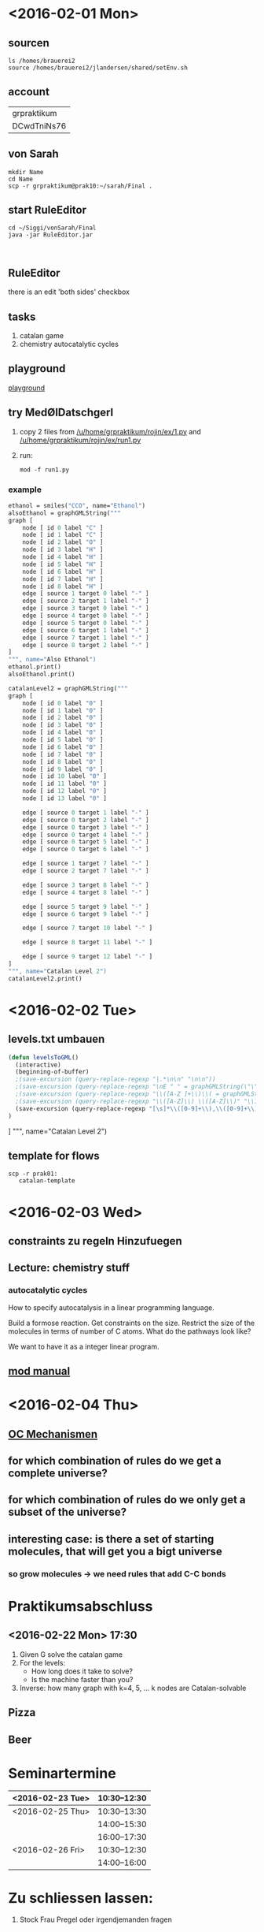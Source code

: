 * <2016-02-01 Mon>
** sourcen
#+NAME source mod stuff
#+BEGIN_SRC shell
ls /homes/brauerei2
source /homes/brauerei2/jlandersen/shared/setEnv.sh
#+END_SRC
** account
| grpraktikum |
| DCwdTniNs76 |
** von Sarah
#+NAME code von sarah
#+BEGIN_SRC shell
mkdir Name
cd Name
scp -r grpraktikum@prak10:~/sarah/Final .
#+END_SRC
** start RuleEditor
#+NAME start RuleEditor
#+BEGIN_SRC shell
cd ~/Siggi/vonSarah/Final
java -jar RuleEditor.jar


#+END_SRC

   
** RuleEditor
   there is an edit 'both sides' checkbox
** tasks
   1. catalan game
   2. chemistry
      autocatalytic cycles
      
** playground
   [[http://cheminf.imada.sdu.dk/mod/playground.html][playground]]
** try MedØlDatschgerl
   1. copy 2 files from [[/u/home/grpraktikum/rojin/ex/1.py]] and [[/u/home/grpraktikum/rojin/ex/run1.py]]
   2. run:
      #+NAME run MedØlDatschgerl
      #+BEGIN_SRC shell
      mod -f run1.py
      #+END_SRC
*** example
#+NAME mod example
#+BEGIN_SRC mod
ethanol = smiles("CCO", name="Ethanol")
alsoEthanol = graphGMLString("""
graph [
	node [ id 0 label "C" ]
	node [ id 1 label "C" ]
	node [ id 2 label "O" ]
	node [ id 3 label "H" ]
	node [ id 4 label "H" ]
	node [ id 5 label "H" ]
	node [ id 6 label "H" ]
	node [ id 7 label "H" ]
	node [ id 8 label "H" ]
	edge [ source 1 target 0 label "-" ]
	edge [ source 2 target 1 label "-" ]
	edge [ source 3 target 0 label "-" ]
	edge [ source 4 target 0 label "-" ]
	edge [ source 5 target 0 label "-" ]
	edge [ source 6 target 1 label "-" ]
	edge [ source 7 target 1 label "-" ]
	edge [ source 8 target 2 label "-" ]
]
""", name="Also Ethanol")
ethanol.print()
alsoEthanol.print()
#+END_SRC

#+NAME mod example
#+BEGIN_SRC mod
catalanLevel2 = graphGMLString("""
graph [
	node [ id 0 label "0" ]
	node [ id 1 label "0" ]
	node [ id 2 label "0" ]
	node [ id 3 label "0" ]
	node [ id 4 label "0" ]
	node [ id 5 label "0" ]
	node [ id 6 label "0" ]
	node [ id 7 label "0" ]
	node [ id 8 label "0" ]
	node [ id 9 label "0" ]
	node [ id 10 label "0" ]
	node [ id 11 label "0" ]
	node [ id 12 label "0" ]
	node [ id 13 label "0" ]

	edge [ source 0 target 1 label "-" ]
	edge [ source 0 target 2 label "-" ]
	edge [ source 0 target 3 label "-" ]
	edge [ source 0 target 4 label "-" ]
	edge [ source 0 target 5 label "-" ]
	edge [ source 0 target 6 label "-" ]

	edge [ source 1 target 7 label "-" ]
	edge [ source 2 target 7 label "-" ]

	edge [ source 3 target 8 label "-" ]
	edge [ source 4 target 8 label "-" ]

	edge [ source 5 target 9 label "-" ]
	edge [ source 6 target 9 label "-" ]

	edge [ source 7 target 10 label "-" ]

	edge [ source 8 target 11 label "-" ]

	edge [ source 9 target 12 label "-" ]
]
""", name="Catalan Level 2")
catalanLevel2.print()
#+END_SRC
* <2016-02-02 Tue>
** levels.txt umbauen

#+NAME bla
#+BEGIN_SRC emacs-lisp
(defun levelsToGML()
  (interactive)
  (beginning-of-buffer)
  ;(save-excursion (query-replace-regexp "|.*\n\n" "\n\n"))
  ;(save-excursion (query-replace-regexp "\nE " " = graphGMLString(\"\"\"\ngraph [\n"))
  ;(save-excursion (query-replace-regexp "\\([A-Z ]+\\)\\( = graphGMLString\\)\\([^§]+?\\)\n\n"					"\\1\\2\\3\n]\n\"\"\", name=\"\\1\")\n\n"))
  ;(save-excursion (query-replace-regexp "\\([A-Z]\\) \\([A-Z]\\)" "\\1_\\2"))
  (save-excursion (query-replace-regexp "[\s]*\\([0-9]+\\),\\([0-9]+\\)" "    edge[source \\1 target \\2 label=\"\"]\n"))
)
#+END_SRC

]
""", name="Catalan Level 2")
** template for flows
#+BEGIN_SRC shell
scp -r prak01:
   catalan-template
#+END_SRC
   
* <2016-02-03 Wed>
** constraints zu regeln Hinzufuegen

** Lecture: chemistry stuff

*** autocatalytic cycles

    #+RESULTS:
    #+BEGIN_LaTeX
    \begin{equation}
    \label{eq:1}
    \mathrm{F} + \mathrm{A} \rightarrow 2 \mathrm{A} + \mathrm{W}
    \end{equation}
    #+END_LaTeX

    How to specify autocatalysis in a linear programming language.

    Build a formose reaction.
    Get constraints on the size.
    Restrict the size of the molecules in terms of number of C atoms.
    What do the pathways look like?

    We want to have it as a integer linear program.

** [[file:///homes/brauerei2/jlandersen/shared/doc/index.html][mod manual]]

* <2016-02-04 Thu>
** [[https://de.wikibooks.org/wiki/Reaktionsmechanismen_der_Organischen_Chemie][OC Mechanismen]]

** for which combination of rules do we get a complete universe?
** for which combination of rules do we only get a subset of the universe?
** interesting case: is there a set of starting molecules, that will get you a bigt universe
*** so grow molecules -> we need rules that add C-C bonds
*** 

* Praktikumsabschluss
** <2016-02-22 Mon> 17:30

  1. Given G solve the catalan game
  2. For the levels:
     - How long does it take to solve?
     - Is the machine faster than you?
  3. Inverse: how many graph with k=4, 5, ... k nodes are Catalan-solvable

** Pizza
** Beer
* Seminartermine
|------------------+--------------|
| <2016-02-23 Tue> | 10:30--12:30 |
|------------------+--------------|
| <2016-02-25 Thu> | 10:30--13:30 |
|                  | 14:00--15:30 |
|                  | 16:00--17:30 |
|------------------+--------------|
| <2016-02-26 Fri> | 10:30--12:30 |
|                  | 14:00--16:00 |
|------------------+--------------|


* Zu schliessen lassen:
  3. Stock Frau Pregel oder irgendjemanden fragen
  445 
